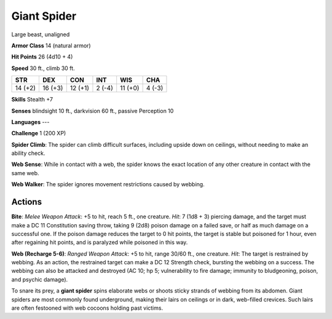 
.. _srd:giant-spider:

Giant Spider
------------

Large beast, unaligned

**Armor Class** 14 (natural armor)

**Hit Points** 26 (4d10 + 4)

**Speed** 30 ft., climb 30 ft.

+-----------+-----------+-----------+----------+-----------+----------+
| STR       | DEX       | CON       | INT      | WIS       | CHA      |
+===========+===========+===========+==========+===========+==========+
| 14 (+2)   | 16 (+3)   | 12 (+1)   | 2 (-4)   | 11 (+0)   | 4 (-3)   |
+-----------+-----------+-----------+----------+-----------+----------+

**Skills** Stealth +7

**Senses** blindsight 10 ft., darkvision 60 ft., passive Perception 10

**Languages** ---

**Challenge** 1 (200 XP)

**Spider Climb**: The spider can climb difficult surfaces, including
upside down on ceilings, without needing to make an ability check. 

**Web
Sense**: While in contact with a web, the spider knows the exact
location of any other creature in contact with the same web. 

**Web
Walker**: The spider ignores movement restrictions caused by webbing.

Actions
~~~~~~~~~~~~~~~~~~~~~~~~~~~~~~~~~

**Bite**: *Melee Weapon Attack*: +5 to hit, reach 5 ft., one creature.
*Hit*: 7 (1d8 + 3) piercing damage, and the target must make a DC 11
Constitution saving throw, taking 9 (2d8) poison damage on a failed
save, or half as much damage on a successful one. If the poison damage
reduces the target to 0 hit points, the target is stable but poisoned
for 1 hour, even after regaining hit points, and is paralyzed while
poisoned in this way.

**Web (Recharge 5-6)**: *Ranged Weapon Attack*: +5
to hit, range 30/60 ft., one creature. *Hit*: The target is restrained
by webbing. As an action, the restrained target can make a DC 12
Strength check, bursting the webbing on a success. The webbing can also
be attacked and destroyed (AC 10; hp 5; vulnerability to fire damage;
immunity to bludgeoning, poison, and psychic damage).

To snare its prey, a **giant spider** spins elaborate webs or shoots
sticky strands of webbing from its abdomen. Giant spiders are most
commonly found underground, making their lairs on ceilings or in dark,
web-filled crevices. Such lairs are often festooned with web cocoons
holding past victims.
